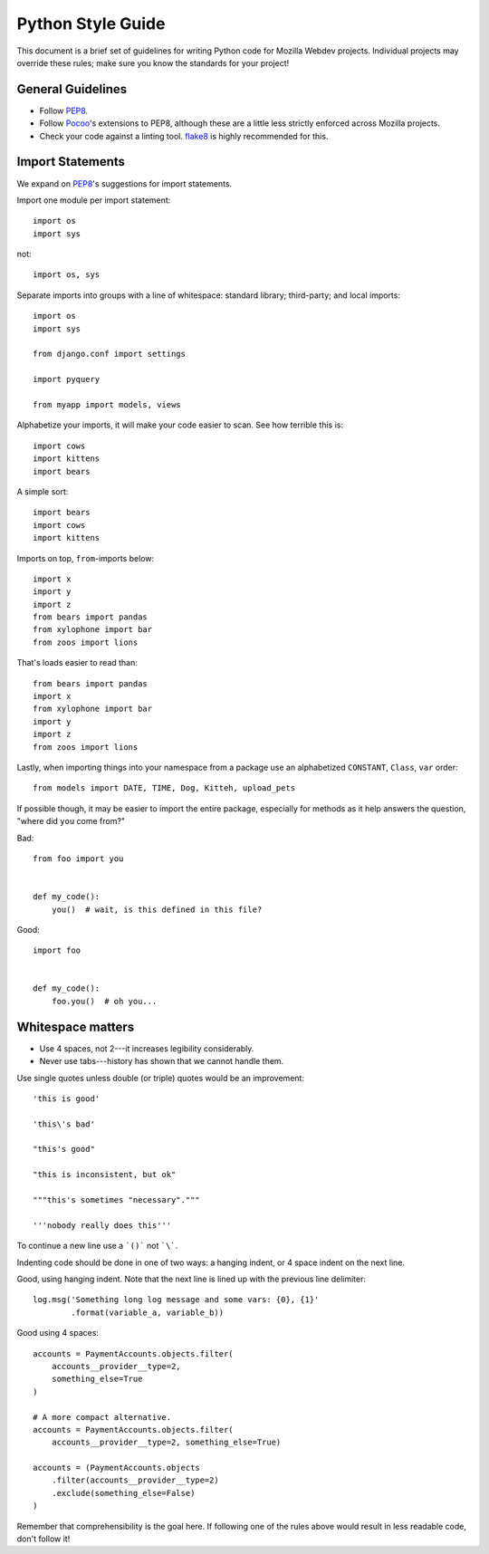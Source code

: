 Python Style Guide
==================

This document is a brief set of guidelines for writing Python code for Mozilla
Webdev projects. Individual projects may override these rules; make sure you
know the standards for your project!

General Guidelines
------------------
- Follow PEP8_.
- Follow Pocoo_'s extensions to PEP8, although these are a little less strictly
  enforced across Mozilla projects.
- Check your code against a linting tool. flake8_ is highly recommended for
  this.

.. _PEP8: https://www.python.org/dev/peps/pep-0008/
.. _flake8: https://flake8.readthedocs.org/en/latest/
.. _Pocoo: https://www.pocoo.org/internal/styleguide/

Import Statements
-----------------

We expand on PEP8_'s suggestions for import statements.

Import one module per import statement::

    import os
    import sys

not::

    import os, sys

Separate imports into groups with a line of whitespace: standard library;
third-party; and local imports::

    import os
    import sys

    from django.conf import settings

    import pyquery

    from myapp import models, views


Alphabetize your imports, it will make your code easier to scan. See how
terrible this is::

    import cows
    import kittens
    import bears

A simple sort::

    import bears
    import cows
    import kittens

Imports on top, ``from``-imports below::

    import x
    import y
    import z
    from bears import pandas
    from xylophone import bar
    from zoos import lions

That's loads easier to read than::

    from bears import pandas
    import x
    from xylophone import bar
    import y
    import z
    from zoos import lions


Lastly, when importing things into your namespace from a package use an
alphabetized ``CONSTANT``, ``Class``, ``var`` order::

    from models import DATE, TIME, Dog, Kitteh, upload_pets


If possible though, it may be easier to import the entire package, especially
for methods as it help answers the question, "where did ``you`` come from?"

Bad::

    from foo import you


    def my_code():
        you()  # wait, is this defined in this file?


Good::

    import foo


    def my_code():
        foo.you()  # oh you...

.. seealso::

   `baked <https://pypi.python.org/pypi/baked>`_
      A tool for automatically checking the import order rules listed above.


Whitespace matters
------------------

* Use 4 spaces, not 2---it increases legibility considerably.
* Never use tabs---history has shown that we cannot handle them.

Use single quotes unless double (or triple) quotes would be an improvement::

    'this is good'

    'this\'s bad'

    "this's good"

    "this is inconsistent, but ok"

    """this's sometimes "necessary"."""

    '''nobody really does this'''

To continue a new line use a ```()``` not ```\```.

Indenting code should be done in one of two ways: a hanging indent, or 4 space
indent on the next line.

Good, using hanging indent. Note that the next line is lined up with the
previous line delimiter::

    log.msg('Something long log message and some vars: {0}, {1}'
            .format(variable_a, variable_b))

Good using 4 spaces::

    accounts = PaymentAccounts.objects.filter(
        accounts__provider__type=2,
        something_else=True
    )

    # A more compact alternative.
    accounts = PaymentAccounts.objects.filter(
        accounts__provider__type=2, something_else=True)

    accounts = (PaymentAccounts.objects
        .filter(accounts__provider__type=2)
        .exclude(something_else=False)
    )

Remember that comprehensibility is the goal here. If following one of the rules
above would result in less readable code, don't follow it!
